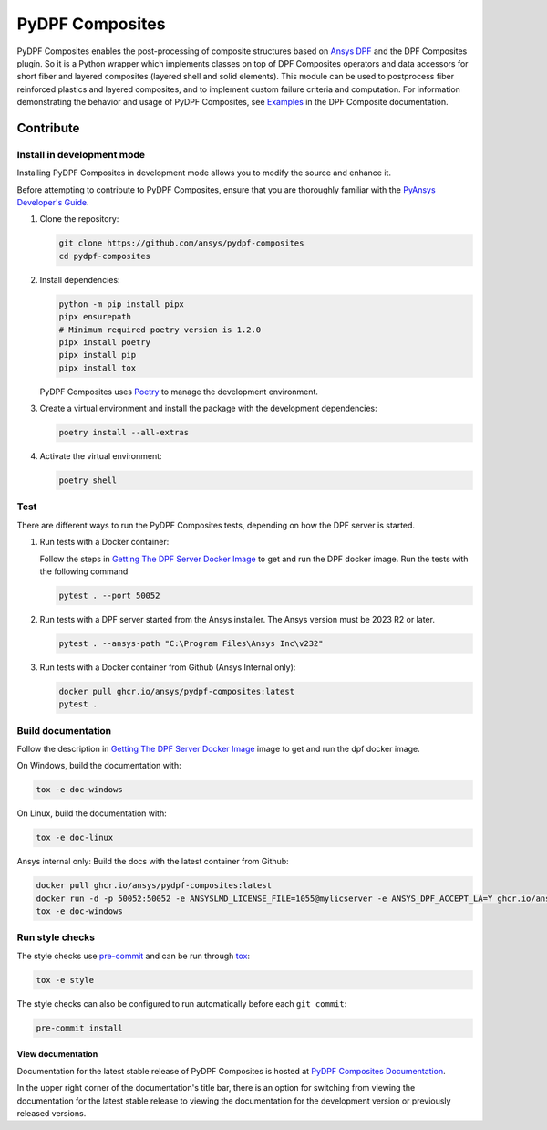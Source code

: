 ****************
PyDPF Composites
****************

|pyansys| |python| |pypi| |GH-CI| |codecov| |MIT| |black|

.. |pyansys| image:: https://img.shields.io/badge/Py-Ansys-ffc107.svg?logo=data:image/png;base64,iVBORw0KGgoAAAANSUhEUgAAABAAAAAQCAIAAACQkWg2AAABDklEQVQ4jWNgoDfg5mD8vE7q/3bpVyskbW0sMRUwofHD7Dh5OBkZGBgW7/3W2tZpa2tLQEOyOzeEsfumlK2tbVpaGj4N6jIs1lpsDAwMJ278sveMY2BgCA0NFRISwqkhyQ1q/Nyd3zg4OBgYGNjZ2ePi4rB5loGBhZnhxTLJ/9ulv26Q4uVk1NXV/f///////69du4Zdg78lx//t0v+3S88rFISInD59GqIH2esIJ8G9O2/XVwhjzpw5EAam1xkkBJn/bJX+v1365hxxuCAfH9+3b9/+////48cPuNehNsS7cDEzMTAwMMzb+Q2u4dOnT2vWrMHu9ZtzxP9vl/69RVpCkBlZ3N7enoDXBwEAAA+YYitOilMVAAAAAElFTkSuQmCC
   :target: https://docs.pyansys.com/
   :alt: PyAnsys

.. |python| image:: https://img.shields.io/badge/Python-%3E%3D3.8-blue
   :target: https://pypi.org/project/ansys-dpf-composites/
   :alt: Python

.. |pypi| image:: https://img.shields.io/pypi/v/ansys-dpf-composites.svg?logo=python&logoColor=white
   :target: https://pypi.org/project/ansys-dpf-composites
   :alt: PyPI

.. |codecov| image:: https://codecov.io/gh/ansys/pydpf-composites/branch/main/graph/badge.svg
   :target: https://codecov.io/gh/ansys/pydpf-composites
   :alt: Codecov

.. |GH-CI| image:: https://github.com/ansys/pydpf-composites/actions/workflows/ci_cd.yml/badge.svg
   :target: https://github.com/ansys/pydpf-composites/actions/workflows/ci_cd.yml
   :alt: GH-CI

.. |MIT| image:: https://img.shields.io/badge/License-MIT-yellow.svg
   :target: https://opensource.org/licenses/MIT
   :alt: MIT

.. |black| image:: https://img.shields.io/badge/code%20style-black-000000.svg?style=flat
   :target: https://github.com/psf/black
   :alt: Black


PyDPF Composites enables the post-processing of composite structures based on
`Ansys DPF`_ and the DPF Composites plugin. So it is a Python wrapper which
implements classes on top of DPF Composites operators and data accessors for
short fiber and layered composites (layered shell and solid elements). This
module can be used to postprocess fiber reinforced plastics and layered
composites, and to implement custom failure criteria and computation. For
information demonstrating the behavior and usage of PyDPF Composites,
see `Examples`_ in the DPF Composite documentation.

.. START_MARKER_FOR_SPHINX_DOCS

----------
Contribute
----------

Install in development mode
===========================

Installing PyDPF Composites in development mode allows
you to modify the source and enhance it.

Before attempting to contribute to PyDPF Composites, ensure that you are thoroughly
familiar with the `PyAnsys Developer's Guide`_.

#.  Clone the repository:

    .. code:: bash

        git clone https://github.com/ansys/pydpf-composites
        cd pydpf-composites


#.  Install dependencies:

    .. code:: bash

        python -m pip install pipx
        pipx ensurepath
        # Minimum required poetry version is 1.2.0
        pipx install poetry
        pipx install pip
        pipx install tox


    PyDPF Composites uses `Poetry <https://python-poetry.org>`_
    to manage the development environment.

#.  Create a virtual environment and install the package with the
    development dependencies:

    .. code:: bash

        poetry install --all-extras


#.  Activate the virtual environment:

    .. code:: bash

        poetry shell


Test
====

There are different ways to run the PyDPF Composites tests, depending on how the DPF
server is started.

#.  Run tests with a Docker container:

    Follow the steps in `Getting The DPF Server Docker Image`_ to get
    and run the DPF docker image. Run the tests with the following command

    .. code:: bash

        pytest . --port 50052


#.  Run tests with a DPF server started from the Ansys installer. The Ansys version must
    be 2023 R2 or later.

    .. code:: bash

        pytest . --ansys-path "C:\Program Files\Ansys Inc\v232"


#.  Run tests with a Docker container from Github (Ansys Internal only):

    .. code:: bash

        docker pull ghcr.io/ansys/pydpf-composites:latest
        pytest .


Build documentation
===================

Follow the description in `Getting The DPF Server Docker Image`_ image to get
and run the dpf docker image.

On Windows, build the documentation with:

.. code:: bash

    tox -e doc-windows


On Linux, build the documentation with:

.. code:: bash

    tox -e doc-linux

Ansys internal only: Build the docs with the latest container from Github:

.. code:: bash

    docker pull ghcr.io/ansys/pydpf-composites:latest
    docker run -d -p 50052:50052 -e ANSYSLMD_LICENSE_FILE=1055@mylicserver -e ANSYS_DPF_ACCEPT_LA=Y ghcr.io/ansys/pydpf-composites:latest
    tox -e doc-windows



Run style checks
================

The style checks use `pre-commit`_ and can be run through `tox`_:

.. code:: bash

    tox -e style


The style checks can also be configured to run automatically before each ``git commit``:

.. code:: bash

    pre-commit install


View documentation
-------------------
Documentation for the latest stable release of PyDPF Composites is hosted at
`PyDPF Composites Documentation <https://composites.dpf.docs.pyansys.com/version/stable/>`_.

In the upper right corner of the documentation's title bar, there is an option
for switching from viewing the documentation for the latest stable release
to viewing the documentation for the development version or previously
released versions.



.. LINKS AND REFERENCES
.. _black: https://github.com/psf/black
.. _flake8: https://flake8.pycqa.org/en/latest/
.. _isort: https://github.com/PyCQA/isort
.. _pip: https://pypi.org/project/pip/
.. _pre-commit: https://pre-commit.com/
.. _PyAnsys Developer's Guide: https://dev.docs.pyansys.com/
.. _pytest: https://docs.pytest.org/en/stable/
.. _Sphinx: https://www.sphinx-doc.org/en/master/
.. _tox: https://tox.wiki/
.. _Examples: https://composites.dpf.docs.pyansys.com/version/stable/examples/index.html
.. _Getting The DPF Server Docker Image: https://composites.dpf.docs.pyansys.com/version/stable/intro.html#getting-the-dpf-server-docker-image
.. _Ansys DPF: https://dpf.docs.pyansys.com/version/stable/
